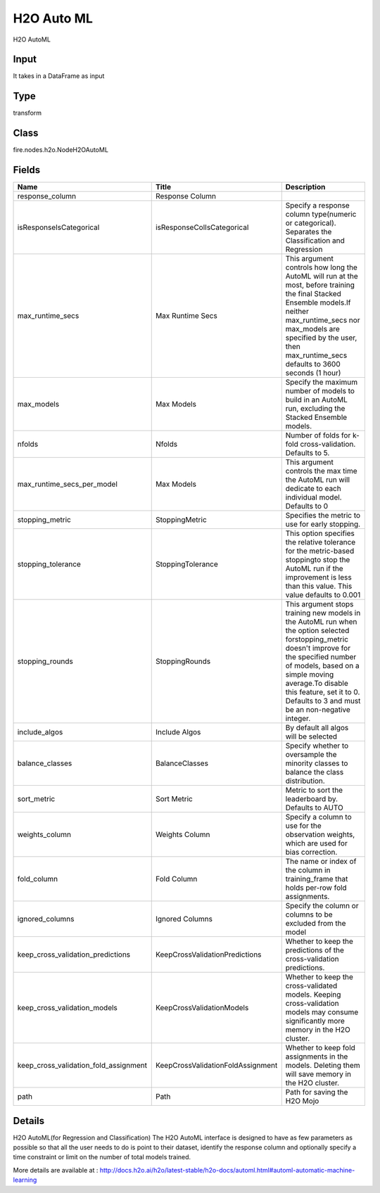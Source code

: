 H2O Auto ML
=========== 

H2O AutoML

Input
--------------
It takes in a DataFrame as input

Type
--------- 

transform

Class
--------- 

fire.nodes.h2o.NodeH2OAutoML

Fields
--------- 

.. list-table::
      :widths: 10 5 10
      :header-rows: 1

      * - Name
        - Title
        - Description
      * - response_column
        - Response Column
        - 
      * - isResponseIsCategorical
        - isResponseColIsCategorical
        - Specify a response column type(numeric or categorical). Separates the Classification and Regression
      * - max_runtime_secs
        - Max Runtime Secs
        - This argument controls how long the AutoML will run at the most, before training the final Stacked Ensemble models.If neither max_runtime_secs nor max_models are specified by the user, then max_runtime_secs defaults to 3600 seconds (1 hour)
      * - max_models
        - Max Models
        - Specify the maximum number of models to build in an AutoML run, excluding the Stacked Ensemble models.
      * - nfolds
        - Nfolds
        - Number of folds for k-fold cross-validation. Defaults to 5.
      * - max_runtime_secs_per_model
        - Max Models
        - This argument controls the max time the AutoML run will dedicate to each individual model. Defaults to 0
      * - stopping_metric
        - StoppingMetric
        - Specifies the metric to use for early stopping.
      * - stopping_tolerance
        - StoppingTolerance
        - This option specifies the relative tolerance for the metric-based stoppingto stop the AutoML run if the improvement is less than this value. This value defaults to 0.001
      * - stopping_rounds
        - StoppingRounds
        - This argument stops training new models in the AutoML run when the option selected forstopping_metric doesn't improve for the specified number of models, based on a simple moving average.To disable this feature, set it to 0. Defaults to 3 and must be an non-negative integer.
      * - include_algos
        - Include Algos
        - By default all algos will be selected
      * - balance_classes
        - BalanceClasses
        - Specify whether to oversample the minority classes to balance the class distribution.
      * - sort_metric
        - Sort Metric
        - Metric to sort the leaderboard by. Defaults to AUTO
      * - weights_column
        - Weights Column
        - Specify a column to use for the observation weights, which are used for bias correction.
      * - fold_column
        - Fold Column
        - The name or index of the column in training_frame that holds per-row fold assignments.
      * - ignored_columns
        - Ignored Columns
        - Specify the column or columns to be excluded from the model
      * - keep_cross_validation_predictions
        - KeepCrossValidationPredictions
        - Whether to keep the predictions of the cross-validation predictions.
      * - keep_cross_validation_models
        - KeepCrossValidationModels
        - Whether to keep the cross-validated models. Keeping cross-validation models may consume significantly more memory in the H2O cluster.
      * - keep_cross_validation_fold_assignment
        - KeepCrossValidationFoldAssignment
        - Whether to keep fold assignments in the models. Deleting them will save memory in the H2O cluster.
      * - path
        - Path
        - Path for saving the H2O Mojo


Details
-------


H2O AutoML(for Regression and Classification) The H2O AutoML interface is designed to have as few parameters as possible so that all the user needs to do is point to their dataset, identify the response column and optionally specify a time constraint or limit on the number of total models trained.

More details are available at : http://docs.h2o.ai/h2o/latest-stable/h2o-docs/automl.html#automl-automatic-machine-learning


